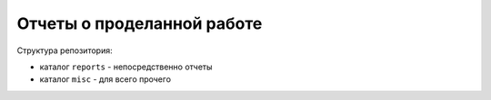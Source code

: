 =============================
 Отчеты о проделанной работе
=============================

Структура репозитория:

- каталог ``reports`` - непосредственно отчеты

- каталог ``misc`` - для всего прочего
